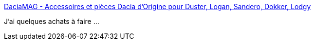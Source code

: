 :jbake-type: post
:jbake-status: published
:jbake-title: DaciaMAG - Accessoires et pièces Dacia d'Origine pour Duster, Logan, Sandero, Dokker, Lodgy
:jbake-tags: voiture,_mois_janv.,_année_2017
:jbake-date: 2017-01-12
:jbake-depth: ../
:jbake-uri: shaarli/1484235312000.adoc
:jbake-source: https://nicolas-delsaux.hd.free.fr/Shaarli?searchterm=http%3A%2F%2Fwww.daciamag.fr%2F&searchtags=voiture+_mois_janv.+_ann%C3%A9e_2017
:jbake-style: shaarli

http://www.daciamag.fr/[DaciaMAG - Accessoires et pièces Dacia d'Origine pour Duster, Logan, Sandero, Dokker, Lodgy]

J'ai quelques achats à faire ...
